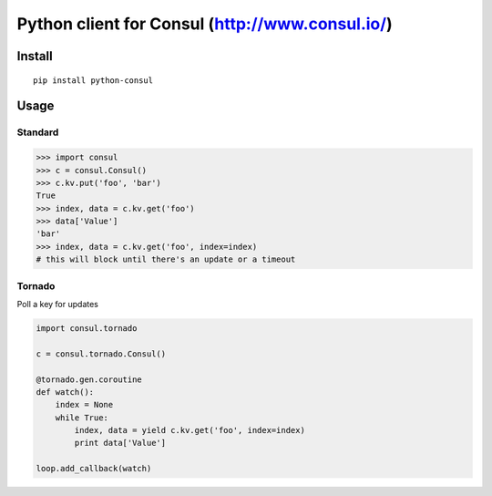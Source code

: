 Python client for Consul (http://www.consul.io/)
================================================

|Build Status|\ |Coverage Status|

Install
-------

::

        pip install python-consul

Usage
-----

Standard
~~~~~~~~

.. code:: python

        >>> import consul
        >>> c = consul.Consul()
        >>> c.kv.put('foo', 'bar')
        True
        >>> index, data = c.kv.get('foo')
        >>> data['Value']
        'bar'
        >>> index, data = c.kv.get('foo', index=index)
        # this will block until there's an update or a timeout

Tornado
~~~~~~~

Poll a key for updates

.. code:: python

        import consul.tornado

        c = consul.tornado.Consul()

        @tornado.gen.coroutine
        def watch():
            index = None
            while True:
                index, data = yield c.kv.get('foo', index=index)
                print data['Value']

        loop.add_callback(watch)

.. |Build Status| image:: https://travis-ci.org/cablehead/python-consul.svg?branch=master
   :target: https://travis-ci.org/cablehead/python-consul
.. |Coverage Status| image:: https://coveralls.io/repos/cablehead/python-consul/badge.png?branch=master
   :target: https://coveralls.io/r/cablehead/python-consul?branch=master
